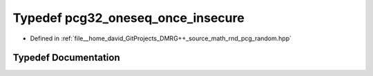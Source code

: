 .. _exhale_typedef_pcg__random_8hpp_1ae74b53a8d1cfa108a4849dea3d1b6971:

Typedef pcg32_oneseq_once_insecure
==================================

- Defined in :ref:`file__home_david_GitProjects_DMRG++_source_math_rnd_pcg_random.hpp`


Typedef Documentation
---------------------


.. doxygentypedef:: pcg32_oneseq_once_insecure
